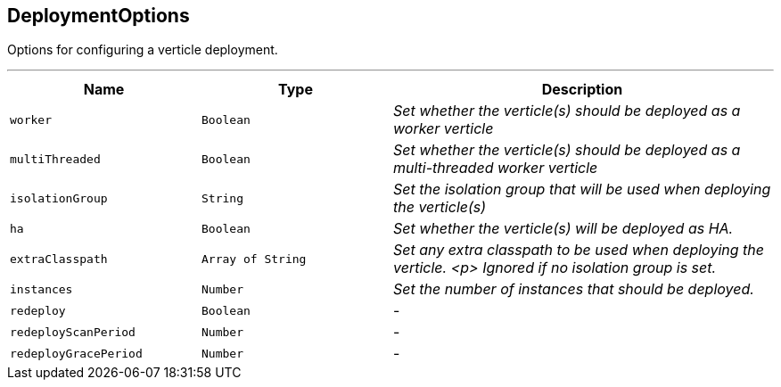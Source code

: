 == DeploymentOptions

++++
 Options for configuring a verticle deployment.
 <p>
++++
'''

[cols=">25%,^25%,50%"]
[frame="topbot"]
|===
^|Name | Type ^| Description

|`worker`
|`Boolean`
|_Set whether the verticle(s) should be deployed as a worker verticle_
|`multiThreaded`
|`Boolean`
|_Set whether the verticle(s) should be deployed as a multi-threaded worker verticle_
|`isolationGroup`
|`String`
|_Set the isolation group that will be used when deploying the verticle(s)_
|`ha`
|`Boolean`
|_Set whether the verticle(s) will be deployed as HA._
|`extraClasspath`
|`Array of String`
|_Set any extra classpath to be used when deploying the verticle.
 <p>
 Ignored if no isolation group is set._
|`instances`
|`Number`
|_Set the number of instances that should be deployed._
|`redeploy`
|`Boolean`
|-
|`redeployScanPeriod`
|`Number`
|-
|`redeployGracePeriod`
|`Number`
|-|===
